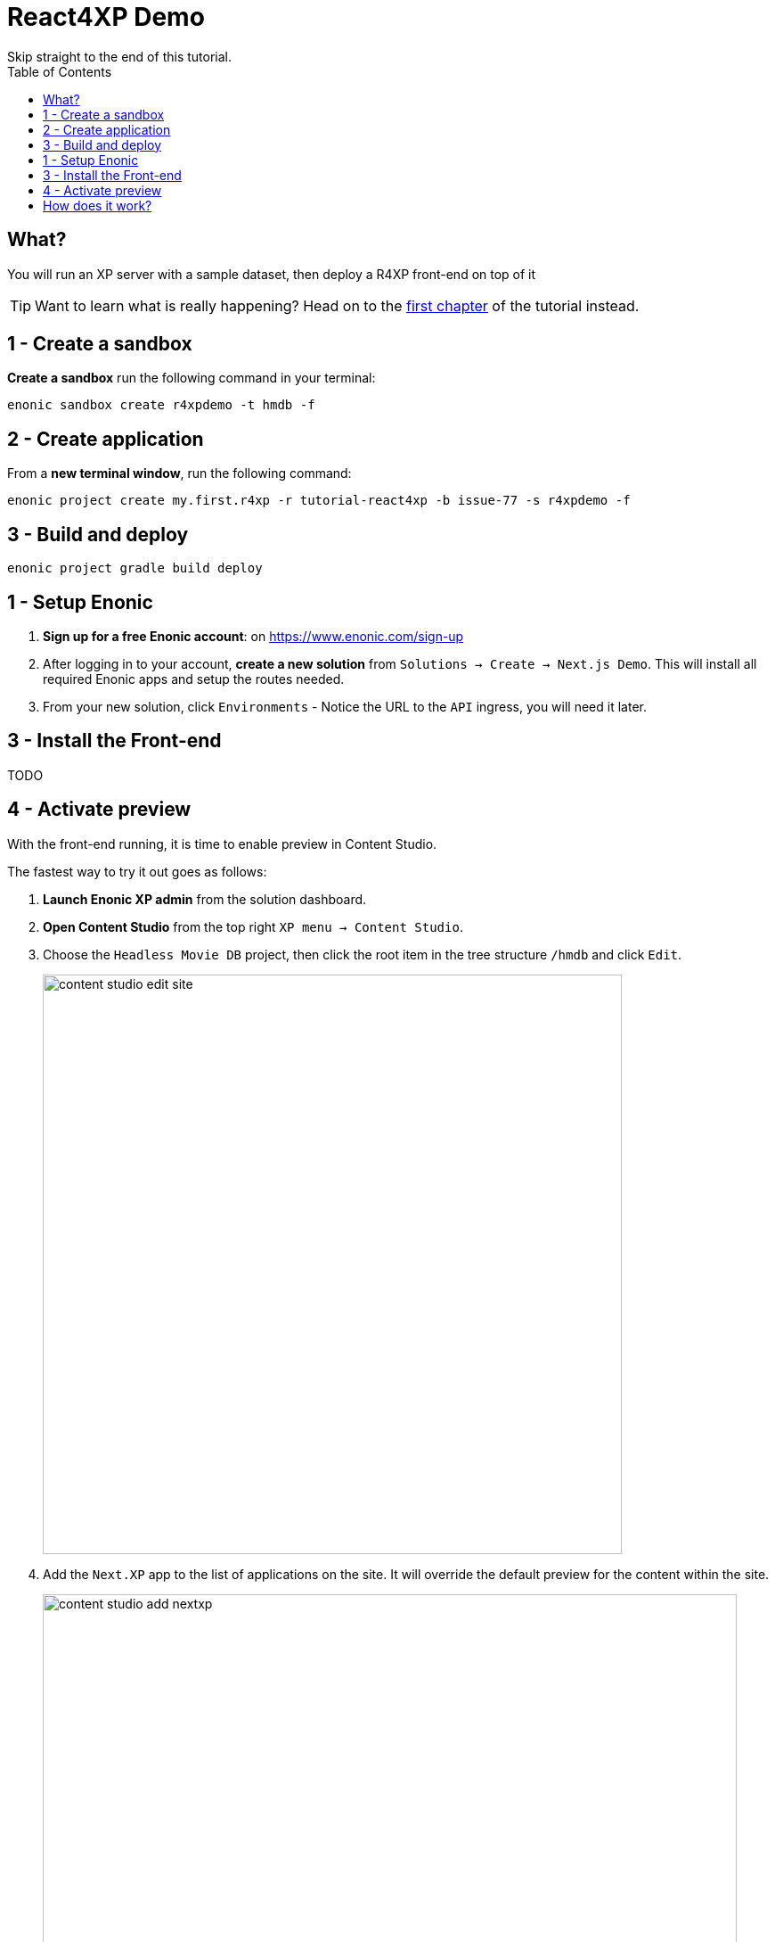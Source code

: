 = React4XP Demo
Skip straight to the end of this tutorial. 
:toc: right
:imagesdir: media/

== What?
You will run an XP server with a sample dataset, then deploy a R4XP front-end on top of it

TIP: Want to learn what is really happening? Head on to the <<enonic-setup#, first chapter>> of the tutorial instead.

== 1 - Create a sandbox

*Create a sandbox* run the following command in your terminal:

 enonic sandbox create r4xpdemo -t hmdb -f

== 2 - Create application

From a *new terminal window*, run the following command:

 enonic project create my.first.r4xp -r tutorial-react4xp -b issue-77 -s r4xpdemo -f

== 3 - Build and deploy

 enonic project gradle build deploy

== 1 - Setup Enonic

. **Sign up for a free Enonic account**: on https://www.enonic.com/sign-up
. After logging in to your account, **create a new solution** from `Solutions -> Create -> Next.js Demo`. This will install all required Enonic apps and setup the routes needed. 
. From your new solution, click `Environments` - Notice the URL to the `API` ingress, you will need it later.

== 3 - Install the Front-end
TODO

== 4 - Activate preview
With the front-end running, it is time to enable preview in Content Studio.

The fastest way to try it out goes as follows:

. **Launch Enonic XP admin** from the solution dashboard.
. **Open Content Studio** from the top right `XP menu -> Content Studio`.
. Choose the `Headless Movie DB` project, then click the root item in the tree structure `/hmdb` and click `Edit`.
+
image:content-studio-edit-site.png[title="Select and edit the site",width=650px]
+
. Add the `Next.XP` app to the list of applications on the site.
It will override the default preview for the content within the site.
+
image:content-studio-add-nextxp.png[title="Add the Next.XP application to the site.",width=779px]
+
. Now, instruct Next.XP where to find the frontend server:
+
.Go to Applications tab in Enonic Cloud and select Next.XP app:
image:cloud-next-app-edit.png[title="Select the Next.XP application",width=937px]
+
.Press `Edit...` button in the app context menu and add the URL and secret of the Vercel app you deployed in step 3:
image:cloud-next-app-config.png[title="Add the Next.XP application to the site.",width=872px]
+
NOTE: We are overriding default preview configuration for all sites using the Next.XP app. Use a different keyword than `default` to define multiple front-ends.
+
. After saving and going back to Content Studio, the preview should update to show your front-end.
+
image:cloud-preview.png[title="Front page as seen from Content Studio",width=1419px]

== How does it work?
The Front-end app steps into the Site Engine pipeline and replaces HMDB's standard preview.

Congratulations, you now have a React site powered by Enonic! 🚀

